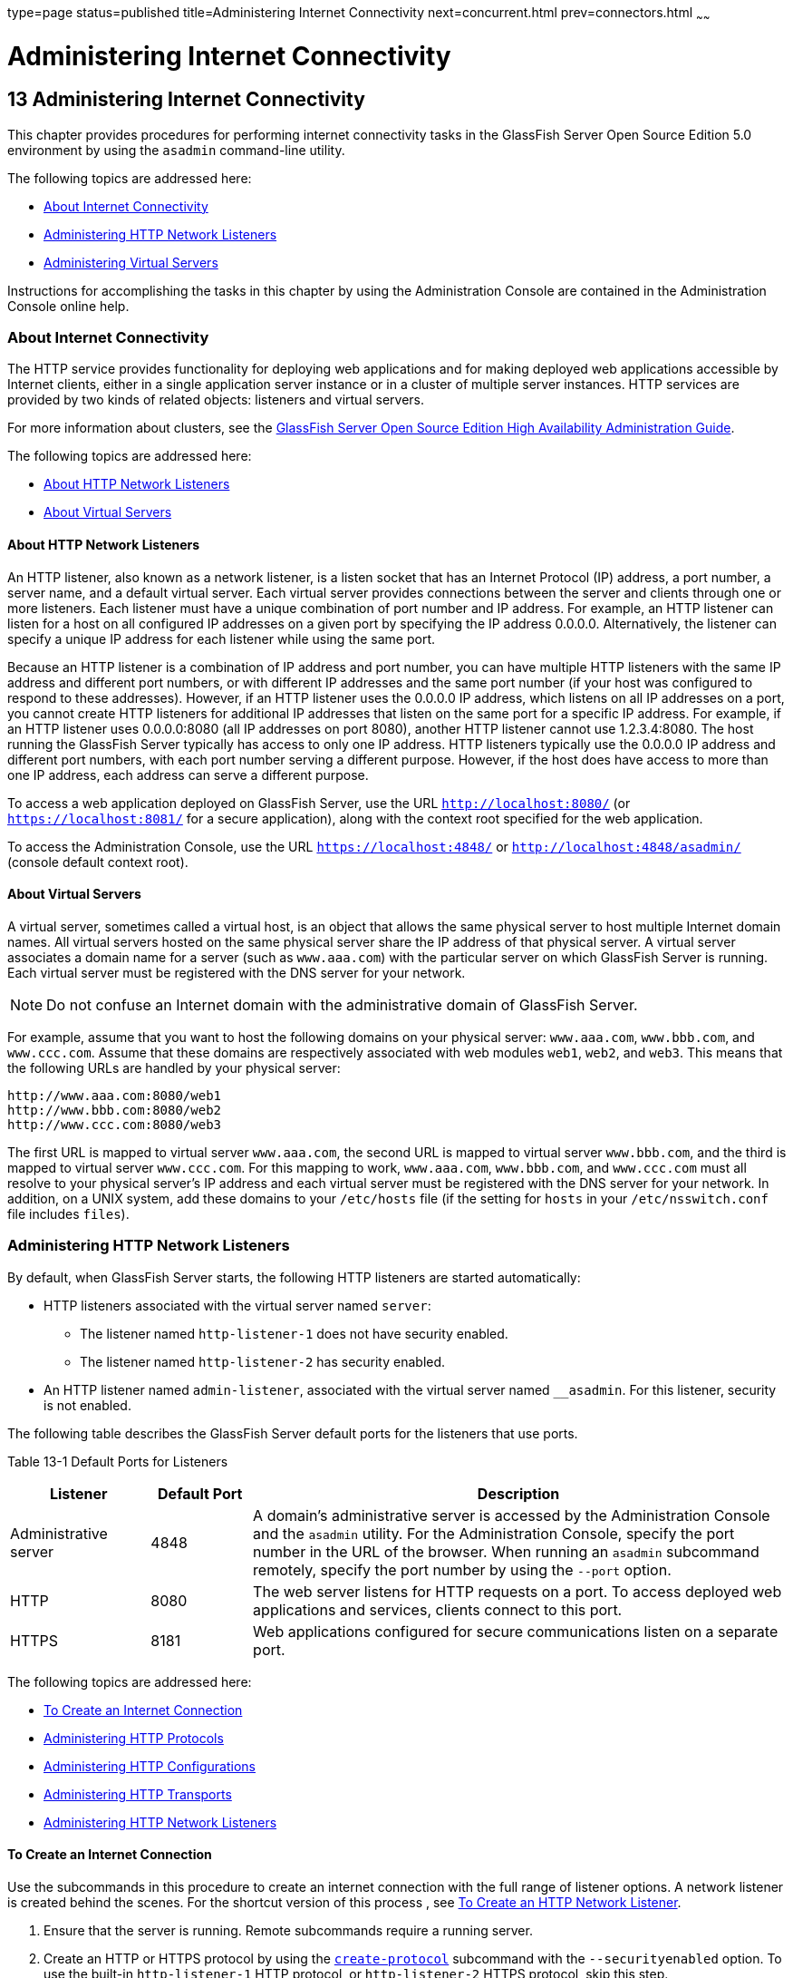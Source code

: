 type=page
status=published
title=Administering Internet Connectivity
next=concurrent.html
prev=connectors.html
~~~~~~

Administering Internet Connectivity
===================================

[[GSADG00017]][[ablsw]]


[[administering-internet-connectivity]]
13 Administering Internet Connectivity
--------------------------------------

This chapter provides procedures for performing internet connectivity
tasks in the GlassFish Server Open Source Edition 5.0 environment by
using the `asadmin` command-line utility.

The following topics are addressed here:

* link:#giusf[About Internet Connectivity]
* link:#ggnfu[Administering HTTP Network Listeners]
* link:#ggncs[Administering Virtual Servers]

Instructions for accomplishing the tasks in this chapter by using the
Administration Console are contained in the Administration Console
online help.

[[giusf]][[GSADG00587]][[about-internet-connectivity]]

About Internet Connectivity
~~~~~~~~~~~~~~~~~~~~~~~~~~~

The HTTP service provides functionality for deploying web applications
and for making deployed web applications accessible by Internet clients,
either in a single application server instance or in a cluster of
multiple server instances. HTTP services are provided by two kinds of
related objects: listeners and virtual servers.

For more information about clusters, see the link:../ha-administration-guide/toc.html#GSHAG[GlassFish
Server Open Source Edition High Availability Administration Guide].

The following topics are addressed here:

* link:#giuri[About HTTP Network Listeners]
* link:#giupz[About Virtual Servers]

[[giuri]][[GSADG00766]][[about-http-network-listeners]]

About HTTP Network Listeners
^^^^^^^^^^^^^^^^^^^^^^^^^^^^

An HTTP listener, also known as a network listener, is a listen socket
that has an Internet Protocol (IP) address, a port number, a server
name, and a default virtual server. Each virtual server provides
connections between the server and clients through one or more
listeners. Each listener must have a unique combination of port number
and IP address. For example, an HTTP listener can listen for a host on
all configured IP addresses on a given port by specifying the IP address
0.0.0.0. Alternatively, the listener can specify a unique IP address for
each listener while using the same port.

Because an HTTP listener is a combination of IP address and port number,
you can have multiple HTTP listeners with the same IP address and
different port numbers, or with different IP addresses and the same port
number (if your host was configured to respond to these addresses).
However, if an HTTP listener uses the 0.0.0.0 IP address, which listens
on all IP addresses on a port, you cannot create HTTP listeners for
additional IP addresses that listen on the same port for a specific IP
address. For example, if an HTTP listener uses 0.0.0.0:8080 (all IP
addresses on port 8080), another HTTP listener cannot use 1.2.3.4:8080.
The host running the GlassFish Server typically has access to only one
IP address. HTTP listeners typically use the 0.0.0.0 IP address and
different port numbers, with each port number serving a different
purpose. However, if the host does have access to more than one IP
address, each address can serve a different purpose.

To access a web application deployed on GlassFish Server, use the URL
`http://localhost:8080/` (or `https://localhost:8081/` for a secure
application), along with the context root specified for the web
application.

To access the Administration Console, use the URL
`https://localhost:4848/` or `http://localhost:4848/asadmin/` (console
default context root).

[[giupz]][[GSADG00767]][[about-virtual-servers]]

About Virtual Servers
^^^^^^^^^^^^^^^^^^^^^

A virtual server, sometimes called a virtual host, is an object that
allows the same physical server to host multiple Internet domain names.
All virtual servers hosted on the same physical server share the IP
address of that physical server. A virtual server associates a domain
name for a server (such as `www.aaa.com`) with the particular server on
which GlassFish Server is running. Each virtual server must be
registered with the DNS server for your network.


[NOTE]
====
Do not confuse an Internet domain with the administrative domain of
GlassFish Server.
====


For example, assume that you want to host the following domains on your
physical server: `www.aaa.com`, `www.bbb.com`, and `www.ccc.com`. Assume
that these domains are respectively associated with web modules `web1`,
`web2`, and `web3`. This means that the following URLs are handled by
your physical server:

[source]
----
http://www.aaa.com:8080/web1
http://www.bbb.com:8080/web2
http://www.ccc.com:8080/web3
----

The first URL is mapped to virtual server `www.aaa.com`, the second URL
is mapped to virtual server `www.bbb.com`, and the third is mapped to
virtual server `www.ccc.com`. For this mapping to work, `www.aaa.com`,
`www.bbb.com`, and `www.ccc.com` must all resolve to your physical
server's IP address and each virtual server must be registered with the
DNS server for your network. In addition, on a UNIX system, add these
domains to your `/etc/hosts` file (if the setting for `hosts` in your
`/etc/nsswitch.conf` file includes `files`).

[[ggnfu]][[GSADG00588]][[administering-http-network-listeners]]

Administering HTTP Network Listeners
~~~~~~~~~~~~~~~~~~~~~~~~~~~~~~~~~~~~

By default, when GlassFish Server starts, the following HTTP listeners
are started automatically:

* HTTP listeners associated with the virtual server named `server`:
** The listener named `http-listener-1` does not have security enabled.
** The listener named `http-listener-2` has security enabled.
* An HTTP listener named `admin-listener`, associated with the virtual
server named `__asadmin`. For this listener, security is not enabled.

The following table describes the GlassFish Server default ports for the
listeners that use ports.

[[GSADG990]][[sthref72]][[ggnpj]]


Table 13-1 Default Ports for Listeners

[width="100%",cols="18%,13%,69%",options="header",]
|===
|Listener |Default Port |Description
|Administrative server |4848 |A domain's administrative server is
accessed by the Administration Console and the `asadmin` utility. For
the Administration Console, specify the port number in the URL of the
browser. When running an `asadmin` subcommand remotely, specify the port
number by using the `--port` option.

|HTTP |8080 |The web server listens for HTTP requests on a port.
To access deployed web applications and services, clients connect to this port.

|HTTPS |8181 |Web applications configured for secure communications
listen on a separate port.

|===


The following topics are addressed here:

* link:#ggnfh[To Create an Internet Connection]
* link:#gjkuy[Administering HTTP Protocols]
* link:#gjkzi[Administering HTTP Configurations]
* link:#gjkym[Administering HTTP Transports]
* link:#gjkwt[Administering HTTP Network Listeners]

[[ggnfh]][[GSADG00456]][[to-create-an-internet-connection]]

To Create an Internet Connection
^^^^^^^^^^^^^^^^^^^^^^^^^^^^^^^^

Use the subcommands in this procedure to create an internet connection
with the full range of listener options. A network listener is created
behind the scenes. For the shortcut version of this process , see
link:#gjimx[To Create an HTTP Network Listener].

1. Ensure that the server is running. Remote subcommands require a running server.
2. Create an HTTP or HTTPS protocol by using the
link:../reference-manual/create-protocol.html#GSRFM00051[`create-protocol`] subcommand with the
`--securityenabled` option.
To use the built-in `http-listener-1` HTTP protocol,
or `http-listener-2` HTTPS protocol, skip this step.
3. Create an HTTP configuration by using the
link:../reference-manual/create-http.html#GSRFM00025[`create-http`] subcommand.
To use a built-in protocol, skip this step.
4. Create a transport by using the link:../reference-manual/create-transport.html#GSRFM00061[`create-transport`]
subcommand. To use the built-in `tcp` transport, skip this step.
5. Create a thread pool by using the
link:../reference-manual/create-threadpool.html#GSRFM00060[`create-threadpool`] subcommand.
To avoid using a thread pool, or to use the built-in `http-thread-pool`
thread pool, skip this step.
For additional thread pool information, see link:threadpools.html#abluc[Administering Thread Pools].
6. Create an HTTP listener by using the
link:../reference-manual/create-network-listener.html#GSRFM00046[`create-network-listener`] subcommand.
Specify a protocol and transport, optionally a thread pool.
7. To apply your changes, restart GlassFish Server. See link:domains.html#ginqj[To Restart a Domain].

[[GSADG991]]

See Also

You can also view the full syntax and options of the subcommand by
typing a command such as `asadmin help create-http-listener` at the
command line.

[[gjkuy]][[GSADG00768]][[administering-http-protocols]]

Administering HTTP Protocols
^^^^^^^^^^^^^^^^^^^^^^^^^^^^

Each HTTP listener has an HTTP protocol, which is created either by
using the `create-protocol` subcommand or by using the built-in
protocols that are applied when you follow the instructions in
link:#gjimx[To Create an HTTP Network Listener].

The following topics are addressed here:

* link:#gjhot[To Create a Protocol]
* link:#gjhna[To List Protocols]
* link:#gjhnx[To Delete a Protocol]

[[gjhot]][[GSADG00457]][[to-create-a-protocol]]

To Create a Protocol
++++++++++++++++++++

Use the `create-protocol` subcommand in remote mode to create a
protocol.

1. Ensure that the server is running. Remote subcommands require a running server.
2. Create a protocol by using the link:../reference-manual/create-protocol.html#GSRFM00051[`create-protocol`]
+
Information about options and properties for the subcommand are included
in this help page.

[[GSADG00245]][[gjhos]]
Example 13-1 Creating an HTTP Protocol

This example creates a protocol named `http-1` with security enabled.

[source]
----
asadmin> create-protocol --securityenabled=true http-1
Command create-protocol executed successfully.
----

[[GSADG992]]

See Also

You can also view the full syntax and options of the subcommand by
typing `asadmin help create-protocol` at the command line.

[[gjhna]][[GSADG00458]][[to-list-protocols]]

To List Protocols
+++++++++++++++++

Use the `list-protocols` subcommand in remote mode to list the existing
HTTP protocols.

1. Ensure that the server is running. Remote subcommands require a running server.
2. List the existing protocols by using the
link:../reference-manual/list-protocols.html#GSRFM00195[`list-protocols`] subcommand.

[[GSADG00246]][[gjhqg]]
Example 13-2 Listing the Protocols

This example lists the existing protocols.

[source]
----
asadmin> list-protocols
admin-listener
http-1
http-listener-1
http-listener-2
Command list-protocols executed successfully.
----

[[GSADG993]]

See Also

You can also view the full syntax and options of the subcommand by
typing `asadmin help list-protocols` at the command line.

[[gjhnx]][[GSADG00459]][[to-delete-a-protocol]]

To Delete a Protocol
++++++++++++++++++++

Use the `delete-protocol` subcommand in remote mode to remove a
protocol.

1. Ensure that the server is running. Remote subcommands require a running server.
2. Delete a protocol by using the link:../reference-manual/delete-protocol.html#GSRFM00103[`delete-protocol`]
subcommand

[[GSADG00247]][[gjhop]]
Example 13-3 Deleting a Protocol

This example deletes the protocol named `http-1`.

[source]
----
asadmin> delete-protocol http-1
Command delete-protocol executed successfully.
----

[[GSADG994]]

See Also

You can also view the full syntax and options of the subcommand by
typing `asadmin help delete-protocol` at the command line.

[[gjkzi]][[GSADG00769]][[administering-http-configurations]]

Administering HTTP Configurations
^^^^^^^^^^^^^^^^^^^^^^^^^^^^^^^^^

Each HTTP listener has an HTTP configuration, which is created either by
using the `create-http` subcommand or by using the built-in
configurations that are applied when you follow the instructions in
link:#gjimx[To Create an HTTP Network Listener].

The following topics are addressed here:

* link:#gjhqc[To Create an HTTP Configuration]
* link:#gjhqa[To Delete an HTTP Configuration]

[[gjhqc]][[GSADG00460]][[to-create-an-http-configuration]]

To Create an HTTP Configuration
+++++++++++++++++++++++++++++++

Use the `create-http` subcommand in remote mode to create a set of HTTP
parameters for a protocol. This set of parameters configures one or more
network listeners,

1. Ensure that the server is running. Remote subcommands require a running server.
2. Create an HTTP configuration by using the
link:../reference-manual/create-http.html#GSRFM00025[`create-http`] subcommand.
Information about options and properties for the subcommand are included
in this help page.

[[GSADG00248]][[gjhnz]]
Example 13-4 Creating an HTTP Configuration

This example creates an HTTP parameter set for the protocol named
`http-1`.

[source]
----
asadmin> create-http --timeout-seconds 60 --default-virtual-server server http-1
Command create-http executed successfully.
----

[[GSADG995]]

See Also

You can also view the full syntax and options of the subcommand by
typing `asadmin help create-http` at the command line.

[[gjhqa]][[GSADG00461]][[to-delete-an-http-configuration]]

To Delete an HTTP Configuration
+++++++++++++++++++++++++++++++

Use the `delete-http` subcommand in remote mode to remove HTTP
parameters from a protocol.

1. Ensure that the server is running. Remote subcommands require a running server.
2. Delete the HTTP parameters from a protocol by using the
link:../reference-manual/delete-http.html#GSRFM00077[`delete-http`] subcommand.

[[GSADG00249]][[gjhov]]
Example 13-5 Deleting an HTTP Configuration

This example deletes the HTTP parameter set from a protocol named `http-1`.

[source]
----
asadmin> delete-http http-1
Command delete-http executed successfully.
----

[[GSADG996]]

See Also

You can also view the full syntax and options of the subcommand by
typing `asadmin help delete-http` at the command line.

[[gjkym]][[GSADG00770]][[administering-http-transports]]

Administering HTTP Transports
^^^^^^^^^^^^^^^^^^^^^^^^^^^^^

Each HTTP listener has an HTTP transport, which is created either by
using the `create-transport` subcommand or by using the built-in
transports that are applied when you follow the instructions in
link:#gjimx[To Create an HTTP Network Listener].

The following topics are addressed here:

* link:#gjhps[To Create a Transport]
* link:#gjhmx[To List Transports]
* link:#gjhqp[To Delete a Transport]

[[gjhps]][[GSADG00462]][[to-create-a-transport]]

To Create a Transport
+++++++++++++++++++++

Use the `create-transport` subcommand in remote mode to create a
transport for a network listener,

1. Ensure that the server is running. Remote subcommands require a running server.
2. Create a transport by using the link:../reference-manual/create-transport.html#GSRFM00061[`create-transport`]
subcommand.
Information about options and properties for the subcommand are included in this help page.

[[GSADG00250]][[gjhpx]]
Example 13-6 Creating a Transport

This example creates a transport named `http1-trans` that uses a
non-default number of acceptor threads.

[source]
----
asadmin> create-transport --acceptorthreads 100 http1-trans
Command create-transport executed successfully.
----

[[GSADG997]]

See Also

You can also view the full syntax and options of the subcommand by
typing `asadmin help create-transport` at the command line.

[[gjhmx]][[GSADG00463]][[to-list-transports]]

To List Transports
++++++++++++++++++

Use the `list-transports` subcommand in remote mode to list the existing
HTTP transports.

1. Ensure that the server is running. Remote subcommands require a running server.
2. List the existing transports by using the
link:../reference-manual/list-transports.html#GSRFM00206[`list-transports`] subcommand.

[[GSADG00251]][[gjhqj]]
Example 13-7 Listing HTTP Transports

This example lists the existing transports.

[source]
----
asadmin> list-transports
http1-trans
tcp
Command list-transports executed successfully.
----

[[GSADG998]]

See Also

You can also view the full syntax and options of the subcommand by
typing `asadmin help list-transports` at the command line.

[[gjhqp]][[GSADG00464]][[to-delete-a-transport]]

To Delete a Transport
+++++++++++++++++++++

Use the `delete-transport` subcommand in remote mode to remove a
transport.

1. Ensure that the server is running. Remote subcommands require a running server.
2. Delete a transport by using the link:../reference-manual/delete-transport.html#GSRFM00112[`delete-transport`]
subcommand.

[[GSADG00252]][[gjhoh]]
Example 13-8 Deleting a Transport

This example deletes he transport named `http1-trans`.

[source]
----
asadmin> delete-transport http1-trans
Command delete-transport executed successfully.
----

[[GSADG999]]

See Also

You can also view the full syntax and options of the subcommand by
typing `asadmin help delete-transport` at the command line.

[[gjkwt]][[GSADG00771]][[administering-http-network-listeners-1]]

Administering HTTP Network Listeners
^^^^^^^^^^^^^^^^^^^^^^^^^^^^^^^^^^^^

The following topics are addressed here:

* link:#gjimx[To Create an HTTP Network Listener]
* link:#ggnbv[To List HTTP Network Listeners]
* link:#giwls[To Update an HTTP Network Listener]
* link:#ggndu[To Delete an HTTP Network Listener]
* link:#ggnbj[To Configure an HTTP Listener for SSL]
* link:#CHDEDCEA[To Configure Optional Client Authentication for SSL]
* link:#CHDHEFHG[To Configure a Custom SSL Implementation]
* link:#ggncl[To Delete SSL From an HTTP Listener]
* link:#gixjb[To Assign a Default Virtual Server to an HTTP Listener]

[[gjimx]][[GSADG00465]][[to-create-an-http-network-listener]]

To Create an HTTP Network Listener
++++++++++++++++++++++++++++++++++

Use the `create-http-listener` subcommand or the
`create-network-listener` subcommand in remote mode to create a
listener. These subcommands provide backward compatibility and also
provide a shortcut for creating network listeners that use the HTTP
protocol. Behind the scenes, a network listener is created as well as
its associated protocol, transport, and HTTP configuration. This method
is a convenient shortcut, but it gives access to only a limited number
of options. If you want to specify the full range of listener options,
follow the instructions in link:#ggnfh[To Create an Internet
Connection].

1. Ensure that the server is running. Remote subcommands require a running server.
2. Create an HTTP network listener by using the
link:../reference-manual/create-network-listener.html#GSRFM00046[`create-network-listener`] subcommand or the
link:../reference-manual/create-http-listener.html#GSRFM00030[`create-http-listener`] subcommand.
3. If needed, restart the server.
+
If you edit the special HTTP network listener named `admin-listener`,
you must restart the server for changes to take effect. See
link:domains.html#ginqj[To Restart a Domain].

[[GSADG00253]][[ggpjk]]
Example 13-9 Creating an HTTP Listener

This example creates an HTTP listener named `sampleListener` that uses a
non-default number of acceptor threads. Security is not enabled at
runtime.

[source]
----
asadmin> create-http-listener --listeneraddress 0.0.0.0
--listenerport 7272 --defaultvs server --servername host1.sun.com
--acceptorthreads 100 --securityenabled=false
--enabled=false sampleListener
Command create-http-listener executed successfully.
----

[[GSADG00254]][[gjimj]]
Example 13-10 Creating a Network Listener

This example a network listener named `sampleListener` that is not
enabled at runtime:

[source]
----
asadmin> create-network-listener --listenerport 7272 protocol http-1
--enabled=false sampleListener
Command create-network-listener executed successfully.
----

[[GSADG1000]]

See Also

You can also view the full syntax and options of the subcommand by
typing `asadmin help create-http-listener` or
`asadmin help create-network-listener` at the command line.

[[ggnbv]][[GSADG00466]][[to-list-http-network-listeners]]

To List HTTP Network Listeners
++++++++++++++++++++++++++++++

Use the `list-http-listeners` subcommand or the `list-network-listeners`
subcommand in remote mode to list the existing HTTP listeners.

1. Ensure that the server is running. Remote subcommands require a running server.
2. List HTTP listeners by using the
link:../reference-manual/list-http-listeners.html#GSRFM00168[`list-http-listeners`] or
link:../reference-manual/list-network-listeners.html#GSRFM00186[`list-network-listeners`] subcommand.

[[GSADG00255]][[ggpgw]]
Example 13-11 Listing HTTP Listeners

This example lists the HTTP listeners. The same output is given if you
use the `list-network-listeners` subcommand.

[source]
----
asadmin> list-http-listeners
admin-listener
http-listener-2
http-listener-1
Command list-http-listeners executed successfully.
----

[[GSADG1001]]

See Also

You can also view the full syntax and options of the subcommand by
typing `asadmin help list-http-listeners` or
`asadmin help list-network-listeners` at the command line.

[[giwls]][[GSADG00467]][[to-update-an-http-network-listener]]

To Update an HTTP Network Listener
++++++++++++++++++++++++++++++++++

1. List HTTP listeners by using the
link:../reference-manual/list-http-listeners.html#GSRFM00168[`list-http-listeners`] or
link:../reference-manual/list-network-listeners.html#GSRFM00186[`list-network-listeners`] subcommand.
2. Modify the values for the specified listener by using the
link:../reference-manual/set.html#GSRFM00226[`set`] subcommand.
+
The listener is identified by its dotted name.

[[GSADG00256]][[giwiw]]
Example 13-12 Updating an HTTP Network Listener

This example changes `security-enabled` to `false` on `http-listener-2`.

[source]
----
asadmin> set server.network-config.protocols.protocol.http-listener-2.security-enabled=false
Command set executed successfully.
----

[[ggndu]][[GSADG00468]][[to-delete-an-http-network-listener]]

To Delete an HTTP Network Listener
++++++++++++++++++++++++++++++++++

Use the `delete-http-listener` subcommand or the
`delete-network-listener` subcommand in remote mode to delete an
existing HTTP listener. This disables secure communications for the
listener.

1. Ensure that the server is running. Remote subcommands require a running server.
2. List HTTP listeners by using the
link:../reference-manual/list-http-listeners.html#GSRFM00168[`list-http-listeners`] subcommand.
3. Delete an HTTP listener by using the
link:../reference-manual/delete-http-listener.html#GSRFM00082[`delete-http-listener`] or
link:../reference-manual/delete-network-listener.html#GSRFM00098[`delete-network-listener`] subcommand.
4. To apply your changes, restart GlassFish Server.
+
See link:domains.html#ginqj[To Restart a Domain].

[[GSADG00257]][[ggpjr]]
Example 13-13 Deleting an HTTP Listener

This example deletes the HTTP listener named `sampleListener`:

[source]
----
asadmin> delete-http-listener sampleListener
Command delete-http-listener executed successfully.
----

[[GSADG1002]]

See Also

You can also view the full syntax and options of the subcommand by
typing `asadmin help delete-http-listener` or
`asadmin help delete-network-listener` at the command line.

[[ggnbj]][[GSADG00469]][[to-configure-an-http-listener-for-ssl]]

To Configure an HTTP Listener for SSL
+++++++++++++++++++++++++++++++++++++

Use the `create-ssl` subcommand in remote mode to create and configure
an SSL element in the specified listener. This enables secure
communication for the listener.

1. Ensure that the server is running. Remote subcommands require a running server.
2. Configure an HTTP listener by using the
link:../reference-manual/create-ssl.html#GSRFM00058[`create-ssl`] subcommand.
3. To apply your changes, restart GlassFish Server.
+
See link:domains.html#ginqj[To Restart a Domain].

[[GSADG00258]][[ggphv]]
Example 13-14 Configuring an HTTP Listener for SSL

This example enables the HTTP listener named `http-listener-1` for SSL:

[source]
----
asadmin> create-ssl --type http-listener --certname sampleCert http-listener-1
Command create-ssl executed successfully.
----

[[GSADG1003]]

See Also

You can also view the full syntax and options of the subcommand by
typing `asadmin help create-ssl` at the command line.

[[CHDEDCEA]][[GSADG1106]][[to-configure-optional-client-authentication-for-ssl]]

To Configure Optional Client Authentication for SSL
+++++++++++++++++++++++++++++++++++++++++++++++++++

In GlassFish Server, you can configure the SSL protocol of an HTTP
listener such that it requests a certificate before permitting a client
connection, but does not refuse a connection if the client does not
provide one. To enable this feature, set the `client-auth` property of
the SSL protocol to the value `want`. For example:

[source]
----
asadmin> set configs.config.config-name.network-config.protocols.\
protocol.listener-name.ssl.client-auth=want
----

[[CHDHEFHG]][[GSADG1107]][[to-configure-a-custom-ssl-implementation]]

To Configure a Custom SSL Implementation
++++++++++++++++++++++++++++++++++++++++

In GlassFish Server, you can configure the SSL protocol an HTTP listener
such that it uses a custom implementation of SSL. To enable this
feature, set the `classname` property of the SSL protocol to the name of
a class that implements the `com.sun.grizzly.util.net.SSLImplementation`
interface. For example:

[source]
----
asadmin> set configs.config.config-name.network-config.protocols.\
protocol.listener-name.ssl.classname=SSLImplementation-class-name
----

By default, GlassFish Server uses the implementation
`com.sun.enterprise.security.ssl.GlassfishSSLImpl` for the SSL protocol.

[[ggncl]][[GSADG00470]][[to-delete-ssl-from-an-http-listener]]

To Delete SSL From an HTTP Listener
+++++++++++++++++++++++++++++++++++

Use the `delete-ssl` subcommand in remote mode to delete the SSL element
in the specified listener. This disables secure communications for the
listener.

1. Ensure that the server is running. Remote subcommands require a running server.
2. Delete SSL from an HTTP listener by using the
link:../reference-manual/delete-ssl.html#GSRFM00109[`delete-ssl`] subcommand.
3. To apply your changes, restart GlassFish Server.
+
See link:domains.html#ginqj[To Restart a Domain].

[[GSADG00259]][[ggpln]]
Example 13-15 Deleting SSL From an HTTP Listener

This example disables SSL for the HTTP listener named `http-listener-1`:

[source]
----
asadmin> delete-ssl --type http-listener http-listener-1
Command delete-http-listener executed successfully.
----

[[GSADG1004]]

See Also

You can also view the full syntax and options of the subcommand by
typing `asadmin help delete-ssl` at the command line.

[[gixjb]][[GSADG00471]][[to-assign-a-default-virtual-server-to-an-http-listener]]

To Assign a Default Virtual Server to an HTTP Listener
++++++++++++++++++++++++++++++++++++++++++++++++++++++

1. In the Administration Console, open the HTTP Service component under
the relevant configuration.
2. Open the HTTP Listeners component under the HTTP Service component.
3. Select or create a new HTTP listener.
4. Select from the Default Virtual Server drop-down list.
+
For more information, see link:#beaga[To Assign a Default Web Module to
a Virtual Server].

[[GSADG1005]]

See Also

For details, click the Help button in the Administration Console from
the HTTP Listeners page.

[[ggncs]][[GSADG00589]][[administering-virtual-servers]]

Administering Virtual Servers
~~~~~~~~~~~~~~~~~~~~~~~~~~~~~

A virtual server is a virtual web server that serves content targeted
for a specific URL. Multiple virtual servers can serve content using the
same or different host names, port numbers, or IP addresses. The HTTP
service directs incoming web requests to different virtual servers based
on the URL.

When you first install GlassFish Server, a default virtual server is
created. You can assign a default virtual server to each new HTTP
listener you create.

Web applications and Java EE applications containing web components (web
modules) can be assigned to virtual servers during deployment. A web
module can be assigned to more than one virtual server, and a virtual
server can have more than one web module assigned to it. If you deploy a
web application and don't specify any assigned virtual servers, the web
application is assigned to all currently defined virtual servers. If you
then create additional virtual servers and want to assign existing web
applications to them, you must redeploy the web applications. For more
information about deployment, see the link:../application-deployment-guide/toc.html#GSDPG[GlassFish Server Open
Source Edition Application Deployment Guide].

You can define virtual server properties using the `asadmin set`
command. For example:

[source]
----
asadmin> set server-config.http-service.virtual-server.MyVS.property.sso-enabled="true"
----

Some virtual server properties can be set for a specific web
application. For details, see "link:../application-deployment-guide/dd-elements.html#GSDPG00161[glassfish-web-app]" in
GlassFish Server Open Source Edition Application Deployment Guide.

The following topics are addressed here:

* link:#ggnfr[To Create a Virtual Server]
* link:#ggndw[To List Virtual Servers]
* link:#giwkp[To Update a Virtual Server]
* link:#ggnen[To Delete a Virtual Server]
* link:#beaga[To Assign a Default Web Module to a Virtual Server]
* link:#gixku[To Assign a Virtual Server to an Application or Module]
* link:#glavy[To Set `JSESSIONIDSSO` Cookie Attributes]

[[ggnfr]][[GSADG00472]][[to-create-a-virtual-server]]

To Create a Virtual Server
^^^^^^^^^^^^^^^^^^^^^^^^^^

By default, when GlassFish Server starts, the following virtual servers
are started automatically:

* A virtual server named `server`, which hosts all user-defined web
modules.
+
For development, testing, and deployment of web services in a
non-production environment, `server` is often the only virtual server
required.
* A virtual server named `__asadmin`, which hosts all
administration-related web modules (specifically, the Administration
Console). This server is restricted, which means that you cannot deploy
web modules to this virtual server.

In a production environment, additional virtual servers provide hosting
facilities for users and customers so that each appears to have its own
web server, even though there is only one physical server.

Use the `create-virtual-server` subcommand in remote mode to create the
named virtual server.

[[GSADG1006]]

Before You Begin

A virtual server must specify an existing HTTP listener. Because the
virtual server cannot specify an HTTP listener that is already being
used by another virtual server, create at least one HTTP listener before
creating a new virtual server.

1. Ensure that the server is running. Remote subcommands require a running server.
2. Create a virtual server by using the
link:../reference-manual/create-virtual-server.html#GSRFM00062[`create-virtual-server`] subcommand.
+
Information about properties for this subcommand is included in this
help page.
3. To apply your changes, restart GlassFish Server.
+
See link:domains.html#ginqj[To Restart a Domain].

[[GSADG00260]][[ggpha]]
Example 13-16 Creating a Virtual Server

This example creates a virtual server named `sampleServer` on
`localhost`.

[source]
----
asadmin> create-virtual-server sampleServer
Command create-virtual-server executed successfully.
----

[[GSADG1007]]

See Also

You can also view the full syntax and options of the subcommand by
typing `asadmin help create-virutal-server` at the command line.

[[ggndw]][[GSADG00473]][[to-list-virtual-servers]]

To List Virtual Servers
^^^^^^^^^^^^^^^^^^^^^^^

Use the `list-virtual-servers` subcommand in remote mode to list the
existing virtual servers.

1. Ensure that the server is running. Remote subcommands require a running server.
2. List virtual servers by using the
link:../reference-manual/list-virtual-servers.html#GSRFM00207[`list-virtual-servers`] subcommand.

[[GSADG00261]][[ggpgr]]
Example 13-17 Listing Virtual Servers

This example lists the virtual servers for `localhost`.

[source]
----
asadmin> list-virtual-servers
sampleListener
admin-listener
http-listener-2
http-listener-1
Command list-http-listeners executed successfully.
----

[[GSADG1008]]

See Also

You can also view the full syntax and options of the subcommand by
typing `asadmin help list-virutal-servers` at the command line.

[[giwkp]][[GSADG00474]][[to-update-a-virtual-server]]

To Update a Virtual Server
^^^^^^^^^^^^^^^^^^^^^^^^^^

1. List virtual servers by using the
link:../reference-manual/list-virtual-servers.html#GSRFM00207[`list-virtual-servers`] subcommand.
2. Modify the values for the specified virtual server by using the
link:../reference-manual/set.html#GSRFM00226[`set`] subcommand.
+
The virtual server is identified by its dotted name.

[[ggnen]][[GSADG00475]][[to-delete-a-virtual-server]]

To Delete a Virtual Server
^^^^^^^^^^^^^^^^^^^^^^^^^^

Use the `delete-virtual-server` subcommand in remote mode to delete an
existing virtual server.

1. Ensure that the server is running. Remote subcommands require a running server.
2. List virtual servers by using the
link:../reference-manual/list-virtual-servers.html#GSRFM00207[`list-virtual-servers`] subcommand.
3. If necessary, notify users that the virtual server is being deleted.
4. Delete a virtual server by using the
link:../reference-manual/delete-virtual-server.html#GSRFM00113[`delete-virtual-server`] subcommand.
5. To apply your changes, restart GlassFish Server.
+
See link:domains.html#ginqj[To Restart a Domain].

[[GSADG00262]][[ggpmd]]
Example 13-18 Deleting a Virtual Server

This example deletes the virtual server named `sampleServer` from
`localhost`.

[source]
----
asadmin> delete-virtual-server sampleServer
Command delete-virtual-server executed successfully.
----

[[GSADG1009]]

See Also

You can also view the full syntax and options of the subcommand by
typing `asadmin help delete-virutal-server` at the command line.

[[beaga]][[GSADG00772]][[to-assign-a-default-web-module-to-a-virtual-server]]

To Assign a Default Web Module to a Virtual Server
^^^^^^^^^^^^^^^^^^^^^^^^^^^^^^^^^^^^^^^^^^^^^^^^^^

A default web module can be assigned to the default virtual server and
to each new virtual server. To access the default web module for a
virtual server, point the browser to the URL for the virtual server, but
do not supply a context root. For example:

[source]
----
http://myvserver:3184/
----

A virtual server with no default web module assigned serves HTML or
JavaServer Pages ( JSP) content from its document root, which is usually
domain-dir`/docroot`. To access this HTML or JSP content, point your
browser to the URL for the virtual server, do not supply a context root,
but specify the target file.

For example:

[source]
----
http://myvserver:3184/hellothere.jsp
----

[[gixku]][[GSADG00476]][[to-assign-a-virtual-server-to-an-application-or-module]]

To Assign a Virtual Server to an Application or Module
^^^^^^^^^^^^^^^^^^^^^^^^^^^^^^^^^^^^^^^^^^^^^^^^^^^^^^

You can assign a virtual server to a deployed application or web module.

[[GSADG1010]]

Before You Begin

The application or module must already be deployed. For more
information, see the link:../application-deployment-guide/toc.html#GSDPG[GlassFish Server Open Source Edition
Application Deployment Guide].

1. In the Administration Console, open the HTTP Service component under
the relevant configuration.
2. Open the Virtual Servers component under the HTTP Service component.
3. Select the virtual server to which you want to assign a default web
module.
4. Select the application or web module from the Default Web Module
drop-down list.
+
For more information, see link:#beaga[To Assign a Default Web Module to
a Virtual Server].

[[glavy]][[GSADG00477]][[to-set-jsessionidsso-cookie-attributes]]

To Set `JSESSIONIDSSO` Cookie Attributes
^^^^^^^^^^^^^^^^^^^^^^^^^^^^^^^^^^^^^^^^

Use the `sso-cookie-http-only` and `sso-cookie-secure` virtual server
attributes to set the `HttpOnly` and `Secure` attributes of any
`JSESSIONIDSSO` cookies associated with web applications deployed to the
virtual server.

Use the link:../reference-manual/set.html#GSRFM00226[`set`] subcommand to set the value of the
`sso-cookie-http-only` and `sso-cookie-secure` virtual server
attributes.

The values supported for these attributes are as follows:

`sso-cookie-http-only`::
  A boolean value that specifies whether the `HttpOnly` attribute is
  included in `JSESSIONIDSSO` cookies. When set to `true`, which is the
  default, the `HttpOnly` attribute is included. When set to `false`,
  the `HttpOnly` attribute is not included.
`sso-cookie-secure`::
  A string value that specifies whether the `Secure` attribute is
  included in `JSESSIONIDSSO` cookies. Allowed values are as follows:
+
  * `true` — The `Secure` attribute is included.
  * `false` — The `Secure` attribute is not included.
  * `dynamic` — The `Secure` attribute setting is inherited from the
  first session participating in SSO. This is the default value.


